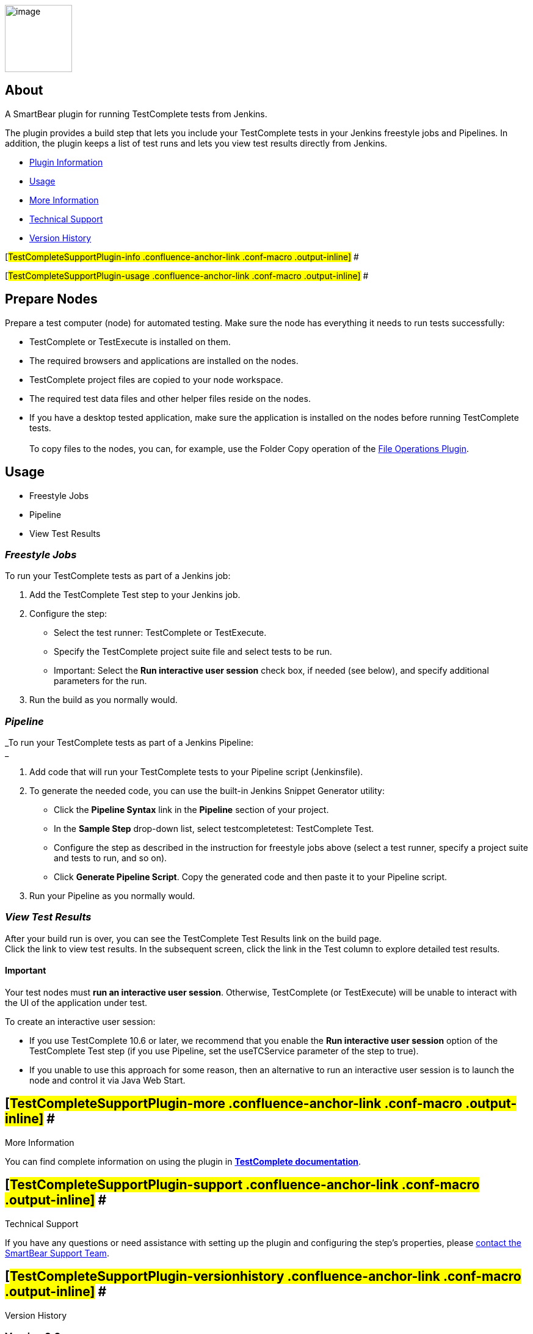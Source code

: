 [.confluence-embedded-file-wrapper .confluence-embedded-manual-size]#image:docs/images/TC_Logo_CLR_RGB.png[image,height=110]#

[[TestCompleteSupportPlugin-About]]
== About

[.conf-macro .output-inline]#A SmartBear plugin for running TestComplete
tests from Jenkins.#

The plugin provides a build step that lets you include your TestComplete
tests in your Jenkins freestyle jobs and Pipelines. In addition, the
plugin keeps a list of test runs and lets you view test results directly
from Jenkins.

* https://wiki.jenkins-ci.org/display/JENKINS/TestComplete+Support+Plugin#TestCompleteSupportPlugin-info[Plugin
Information]
* https://wiki.jenkins-ci.org/display/JENKINS/TestComplete+Support+Plugin#TestCompleteSupportPlugin-usage[Usage]
* https://wiki.jenkins-ci.org/display/JENKINS/TestComplete+Support+Plugin#TestCompleteSupportPlugin-moreinfo[More
Information]
* https://wiki.jenkins-ci.org/display/JENKINS/TestComplete+Support+Plugin#TestCompleteSupportPlugin-support[Technical
Support]
* https://wiki.jenkins-ci.org/display/JENKINS/TestComplete+Support+Plugin#TestCompleteSupportPlugin-versionhistory[Version
History]

[#TestCompleteSupportPlugin-info .confluence-anchor-link .conf-macro .output-inline]#
#

[#TestCompleteSupportPlugin-usage .confluence-anchor-link .conf-macro .output-inline]#
#

[[TestCompleteSupportPlugin-PrepareNodes]]
== Prepare Nodes

Prepare a test computer (node) for automated testing. Make sure the node
has everything it needs to run tests successfully:

* TestComplete or TestExecute is installed on them.
* The required browsers and applications are installed on the nodes.
* TestComplete project files are copied to your node workspace.
* The required test data files and other helper files reside on the
nodes.
* If you have a desktop tested application, make sure the application is
installed on the nodes before running TestComplete tests. +
 +
To copy files to the nodes, you can, for example, use the Folder Copy
operation of
the https://wiki.jenkins-ci.org/display/JENKINS/File+Operations+Plugin[File
Operations Plugin].

[[TestCompleteSupportPlugin-Usage]]
== Usage

* Freestyle Jobs
* Pipeline
* View Test Results

[[TestCompleteSupportPlugin-FreestyleJobs]]
=== _Freestyle Jobs_

To run your TestComplete tests as part of a Jenkins job:

. Add the TestComplete Test step to your Jenkins job.
. Configure the step: +
* Select the test runner: TestComplete or TestExecute.
* Specify the TestComplete project suite file and select tests to be
run.
* Important: Select the *Run interactive user session* check box, if
needed (see below), and specify additional parameters for the run.
. Run the build as you normally would. 

[[TestCompleteSupportPlugin-Pipeline]]
=== _Pipeline_

_To run your TestComplete tests as part of a Jenkins Pipeline: +
_

. Add code that will run your TestComplete tests to your Pipeline script
(Jenkinsfile).
. To generate the needed code, you can use the built-in Jenkins Snippet
Generator utility: +
* Click the *Pipeline Syntax* link in the *Pipeline* section of your
project.
* In the *Sample Step* drop-down list, select testcompletetest:
TestComplete Test.
* Configure the step as described in the instruction for freestyle jobs
above (select a test runner, specify a project suite and tests to run,
and so on).
* Click *Generate Pipeline Script*. Copy the generated code and then
paste it to your Pipeline script.
. Run your Pipeline as you normally would.

[[TestCompleteSupportPlugin-ViewTestResults]]
=== _View Test Results_

After your build run is over, you can see the TestComplete Test Results
link on the build page. +
Click the link to view test results. In the subsequent screen, click the
link in the Test column to explore detailed test results.

[[TestCompleteSupportPlugin-Important]]
==== Important

Your test nodes must *run an interactive user session*. Otherwise,
TestComplete (or TestExecute) will be unable to interact with the UI of
the application under test.

To create an interactive user session:

* If you use TestComplete 10.6 or later, we recommend that you enable
the *Run interactive user session* option of the TestComplete Test step
(if you use Pipeline, set the useTCService parameter of the step to
true).
* If you unable to use this approach for some reason, then an
alternative to run an interactive user session is to launch the node and
control it via Java Web Start.

[[TestCompleteSupportPlugin-moreMoreInformation]]
== [#TestCompleteSupportPlugin-more .confluence-anchor-link .conf-macro .output-inline]# # +
More Information

You can find complete information on using the plugin in
http://support.smartbear.com/viewarticle/64394/[*TestComplete
documentation*].

[[TestCompleteSupportPlugin-supportTechnicalSupport]]
== [#TestCompleteSupportPlugin-support .confluence-anchor-link .conf-macro .output-inline]# # +
Technical Support

If you have any questions or need assistance with setting up the plugin
and configuring the step’s properties, please
http://support.smartbear.com/message/?prod=TestComplete[contact the
SmartBear Support Team].

[[TestCompleteSupportPlugin-versionhistoryVersionHistory]]
== [#TestCompleteSupportPlugin-versionhistory .confluence-anchor-link .conf-macro .output-inline]# # +
Version History

[[TestCompleteSupportPlugin-Version2.3]]
=== Version 2.3

* _New feature_: Since TestComplete version 14.20, you can assign tags
to scripts, keyword tests, BDD feature files and scenarios. Now, the
plugin allows you to run tests by specifying tags or tag expressions.

[[TestCompleteSupportPlugin-Version2.2]]
=== Version 2.2

* _New feature_: Support for the new test log format introduced in
TestComplete version 14.1.

[[TestCompleteSupportPlugin-Version2.1]]
=== Version 2.1

* _New feature_: Support for TestComplete 14 and TestExecute 14.
* _Fixed:_ It was impossible to run TestComplete tests on multiple
Jenkins nodes concurrently by using pipelines.
* _Fixed:_ When running TestComplete tests using pipelines, the test
results could incorrectly show the names of Jenkins nodes where the
tests were run.

[[TestCompleteSupportPlugin-Version2.0]]
=== Version 2.0

* _New feature_: Added support for Pipeline.

[[TestCompleteSupportPlugin-Version1.9]]
=== Version 1.9

* _New feature_: Support for TestComplete/TestExecute x64. If you have
the 64-bit version of TestComplete (or TestExecute) installed on the
node, the plugin will use it to run tests.

[[TestCompleteSupportPlugin-Version1.8]]
=== Version 1.8

* _New feature_: You can specify a screen resolution for interactive
sessions in which the test step will run your TestComplete tests.

[[TestCompleteSupportPlugin-Version1.7]]
=== Version 1.7

* _New feature_: Now you can use the test step to run tests in the
CrossBrowserTesting cloud from your Jenkins nodes.
* _Fixed_: If TestComplete logs contained national characters, these
characters were processed incorrectly in JUnit-style reports.

[[TestCompleteSupportPlugin-Version1.6]]
=== Version 1.6

* _New feature_: Support for TestComplete 12 and TestExecute 12.

[[TestCompleteSupportPlugin-Version1.5]]
=== Version 1.5

* _New feature_: Now you can specify custom command-line arguments to
pass to TestComplete or TestExecute.
* _Fixed_: The plugin returned 0 as the exit code instead of the actual
exit code that TestComplete or TestExecute returned.

[[TestCompleteSupportPlugin-Version1.4]]
=== Version 1.4

* _New feature_: More detailed JUnit-style reports.
* A couple of minor bugs have been fixed.

[[TestCompleteSupportPlugin-Version1.3]]
=== Version 1.3

* _New feature_: Support for TestComplete 11 and TestExecute 11.
* _Fixed_: It was impossible to run jobs with TestComplete Test steps on
different nodes in parallel.
* _Fixed_: The TestComplete Jenkins plugin worked incorrectly if a slave
node was controlled via a service started from a JNLP application.

[[TestCompleteSupportPlugin-Version1.2]]
=== Version 1.2

* _New feature_: Generating test reports in the MHT format.
* _New feature_: Support for generating and publishing JUnit-style
reports.
* _New feature_: Now you can use Jenkins variables to configure the
TestComplete Test step.
* _Fixed_: An exception occurred when the TestComplete Test step was
added to a Conditional Build Step.
